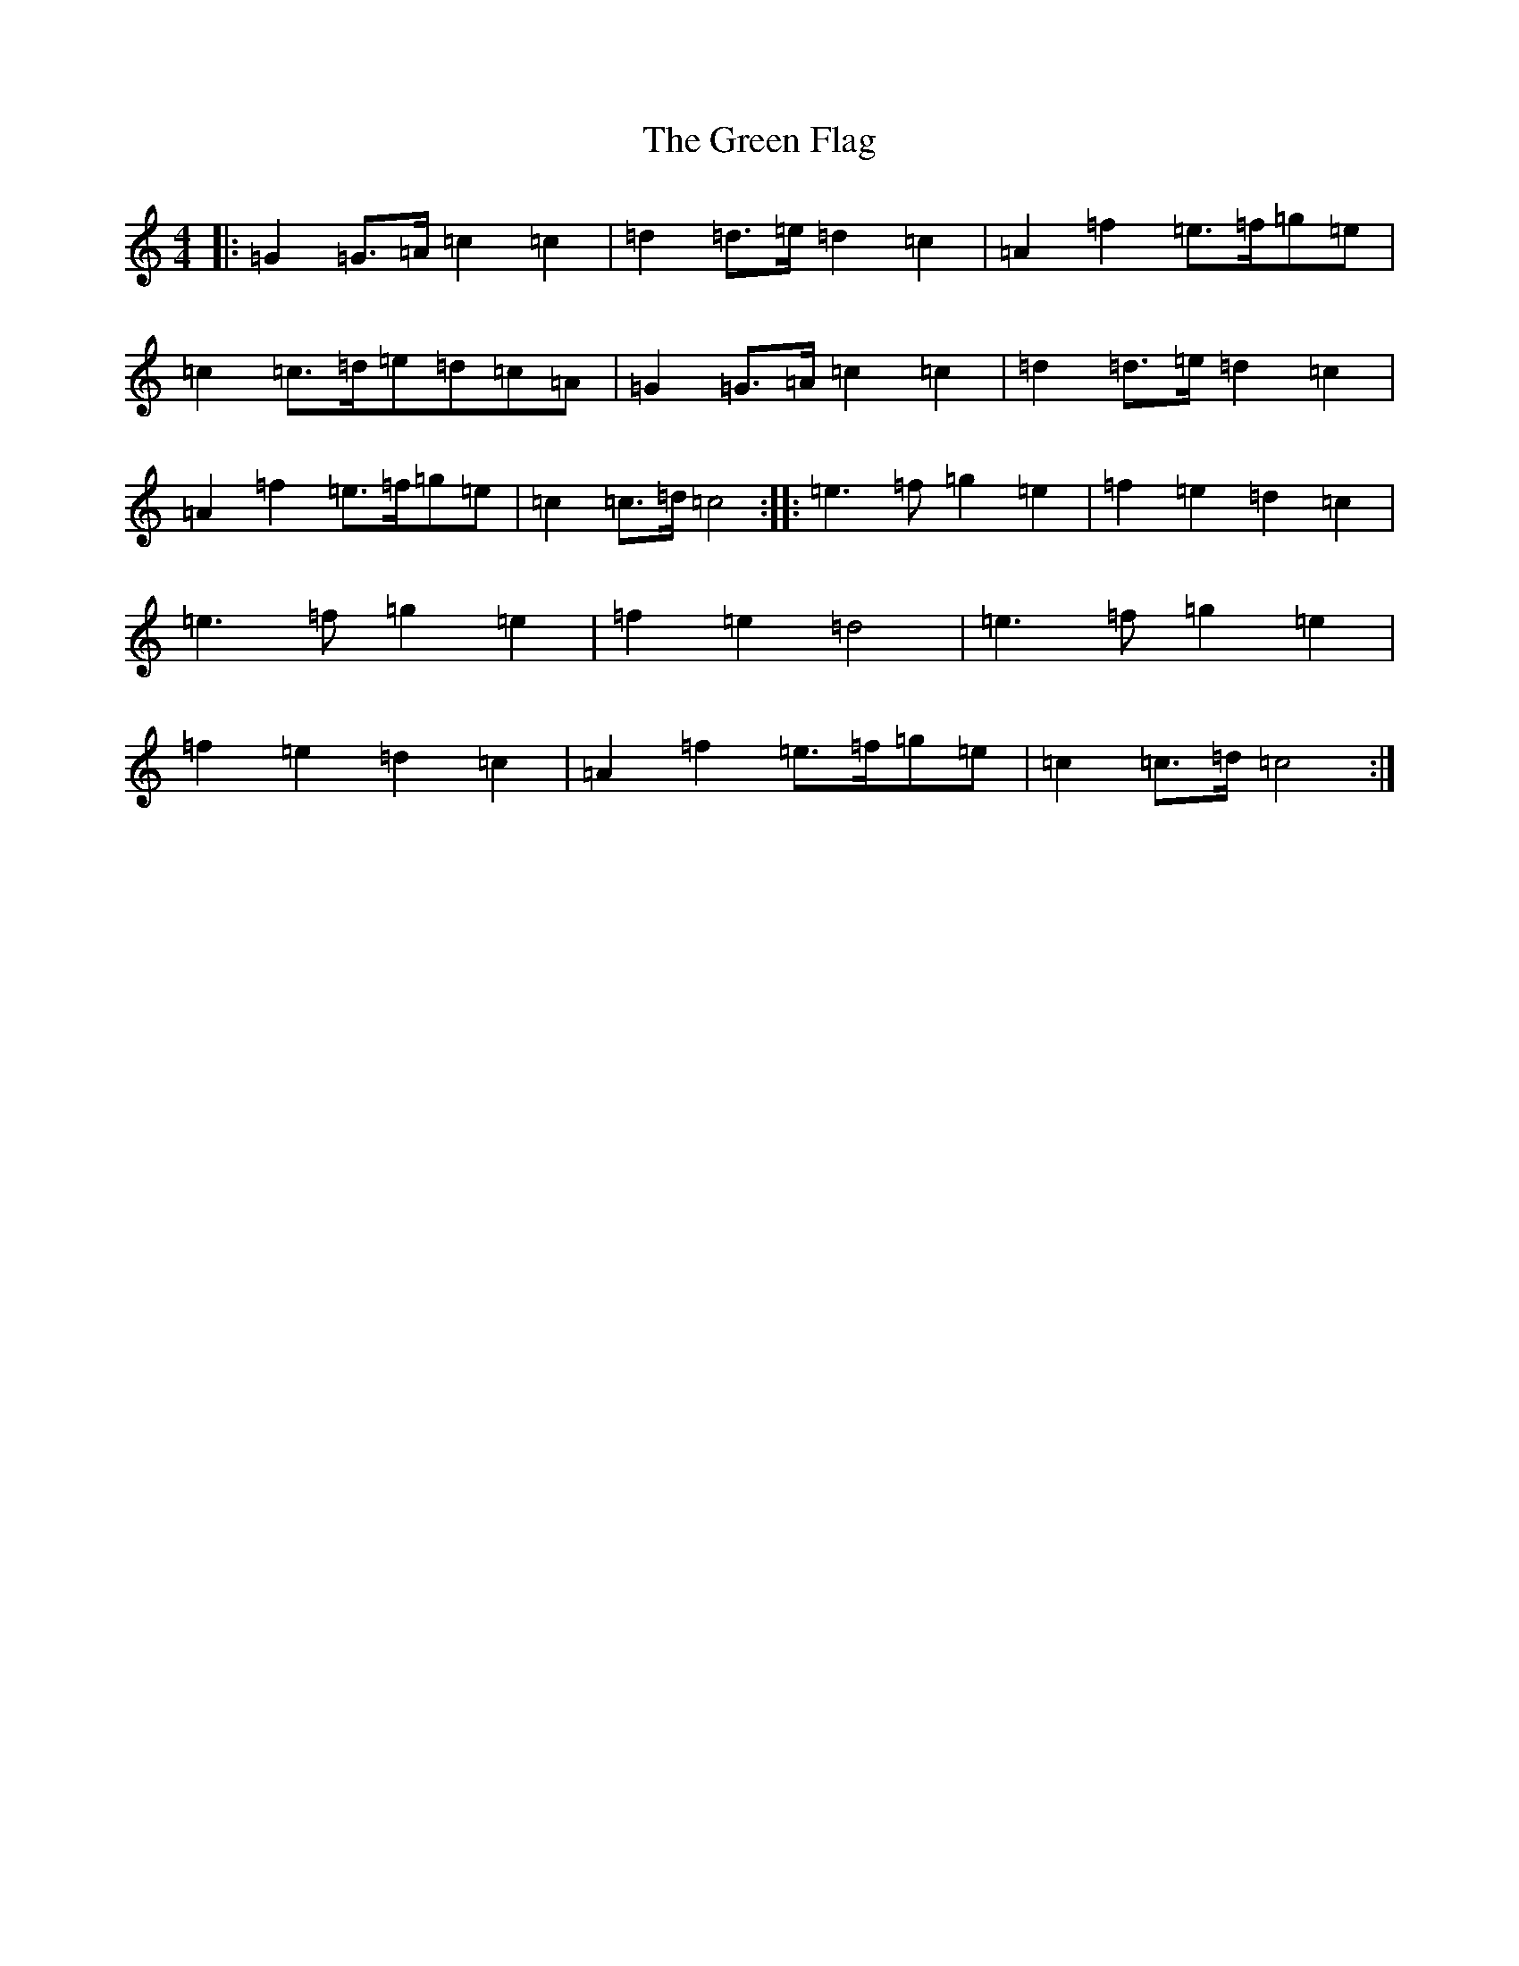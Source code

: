 X: 8372
T: Green Flag, The
S: https://thesession.org/tunes/8833#setting8833
R: polka
M:4/4
L:1/8
K: C Major
|:=G2=G>=A=c2=c2|=d2=d>=e=d2=c2|=A2=f2=e>=f=g=e|=c2=c>=d=e=d=c=A|=G2=G>=A=c2=c2|=d2=d>=e=d2=c2|=A2=f2=e>=f=g=e|=c2=c>=d=c4:||:=e3=f=g2=e2|=f2=e2=d2=c2|=e3=f=g2=e2|=f2=e2=d4|=e3=f=g2=e2|=f2=e2=d2=c2|=A2=f2=e>=f=g=e|=c2=c>=d=c4:|